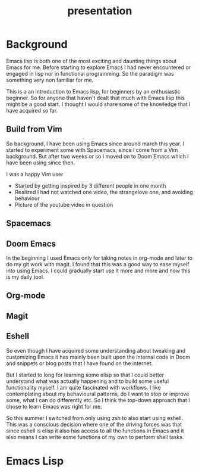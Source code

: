 #+TITLE: presentation

* Background

#+BEGIN_NOTES
Emacs lisp is both one of the most exciting and daunting things about Emacs for
me. Before starting to explore Emacs I had never encountered or engaged in lisp
nor in functional programming. So the paradigm was something very non familiar
for me.

This is a an introduction to Emacs lisp, for beginners by an enthusiastic
beginner. So for anyone that haven't dealt that much with Emacs lisp this might
be a good start. I thought I would share some of the knowledge that I have
acquired so far.
#+END_NOTES

** Build from Vim
So background, I have been using Emacs since around march this year. I started
to experiment some with Spacemacs, since I come from a Vim background. But after
two weeks or so I moved on to Doom Emacs which I have been using since then.

#+BEGIN_NOTES
I was a happy Vim user
#+END_NOTES

#+BEGIN_NOTES
- Started by getting inspired by 3 different people in one month
- Realized I had not watched one video, the strangelove one, and avoiding behaviour
- Picture of the youtube video in question
#+END_NOTES

** Spacemacs
[[./images/spacemacs.png]]

** Doom Emacs

[[./images/doom.png]]

#+BEGIN_NOTES
In the beginning I used Emacs only for taking notes in org-mode and later to do
my git work with magit. I found that this was a good way to ease myself into
using Emacs. I could gradually start use it more and more and now this is my
daily tool.
#+END_NOTES

** Org-mode

[[./images/org-mode.png]]

** Magit

[[./images/magit.png]]

** Eshell

#+BEGIN_NOTES
So even though I have acquired some understanding about tweaking and customizing
Emacs it has mainly been built upon the internal code in Doom and snippets or
blog posts that I have found on the internet.

But I started to long for learning some elisp so that I could better understand
what was actually happening and to build some useful functionality myself. I am
quite fascinated with workflows. I like contemplating about my behavioural
patterns, do I want to stop or improve some, what I can do differently etc. So I
think the top-down approach that I chose to learn Emacs was right for me.

So this summer I switched from only using zsh to also start using eshell. This
was a conscious decision where one of the driving forces was that since eshell is
elisp it also has access to all the functions in Emacs and it also means I can
write some functions of my own to perform shell tasks.
#+END_NOTES

[[./images/eshell.png]]

* Emacs Lisp
